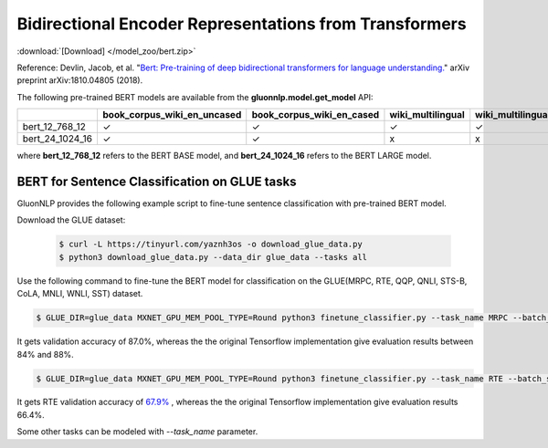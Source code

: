 Bidirectional Encoder Representations from Transformers
-------------------------------------------------------

:download:`[Download] </model_zoo/bert.zip>`

Reference: Devlin, Jacob, et al. "`Bert: Pre-training of deep bidirectional transformers for language understanding. <https://arxiv.org/abs/1810.04805>`_" arXiv preprint arXiv:1810.04805 (2018).

The following pre-trained BERT models are available from the **gluonnlp.model.get_model** API:

+--------------------+---------------------------------+-------------------------------+--------------------+-------------------------+---------+
|                    | book_corpus_wiki_en_uncased     | book_corpus_wiki_en_cased     | wiki_multilingual  | wiki_multilingual_cased | wiki_cn |
+====================+=================================+===============================+====================+=========================+=========+
| bert_12_768_12     | ✓                               | ✓                             | ✓                  | ✓                       | ✓       |
+--------------------+---------------------------------+-------------------------------+--------------------+-------------------------+---------+
| bert_24_1024_16    | ✓                               | ✓                             | x                  | x                       | x       |
+--------------------+---------------------------------+-------------------------------+--------------------+-------------------------+---------+

where **bert_12_768_12** refers to the BERT BASE model, and **bert_24_1024_16** refers to the BERT LARGE model.

BERT for Sentence Classification on GLUE tasks
~~~~~~~~~~~~~~~~~~~~~~~~~~~~~~~~~~~~~~~~~~~~~~

GluonNLP provides the following example script to fine-tune sentence classification with pre-trained
BERT model. 

Download the GLUE dataset:

 .. code-block:: console

    $ curl -L https://tinyurl.com/yaznh3os -o download_glue_data.py
    $ python3 download_glue_data.py --data_dir glue_data --tasks all

Use the following command to fine-tune the BERT model for classification on the GLUE(MRPC, RTE, QQP, QNLI, STS-B, CoLA, MNLI, WNLI, SST) dataset.

.. code-block:: console

   $ GLUE_DIR=glue_data MXNET_GPU_MEM_POOL_TYPE=Round python3 finetune_classifier.py --task_name MRPC --batch_size 32 --optimizer adam --epochs 3 --gpu

It gets validation accuracy of 87.0%, whereas the the original Tensorflow implementation give evaluation results between 84% and 88%.

.. code-block:: console

   $ GLUE_DIR=glue_data MXNET_GPU_MEM_POOL_TYPE=Round python3 finetune_classifier.py --task_name RTE --batch_size 32 --optimizer adam --epochs 3 --gpu

It gets RTE validation accuracy of `67.9% <https://raw.githubusercontent.com/dmlc/web-data/master/gluonnlp/logs/bert/bert_glue_rte.log>`_
, whereas the the original Tensorflow implementation give evaluation results 66.4%.

Some other tasks can be modeled with `--task_name` parameter.
